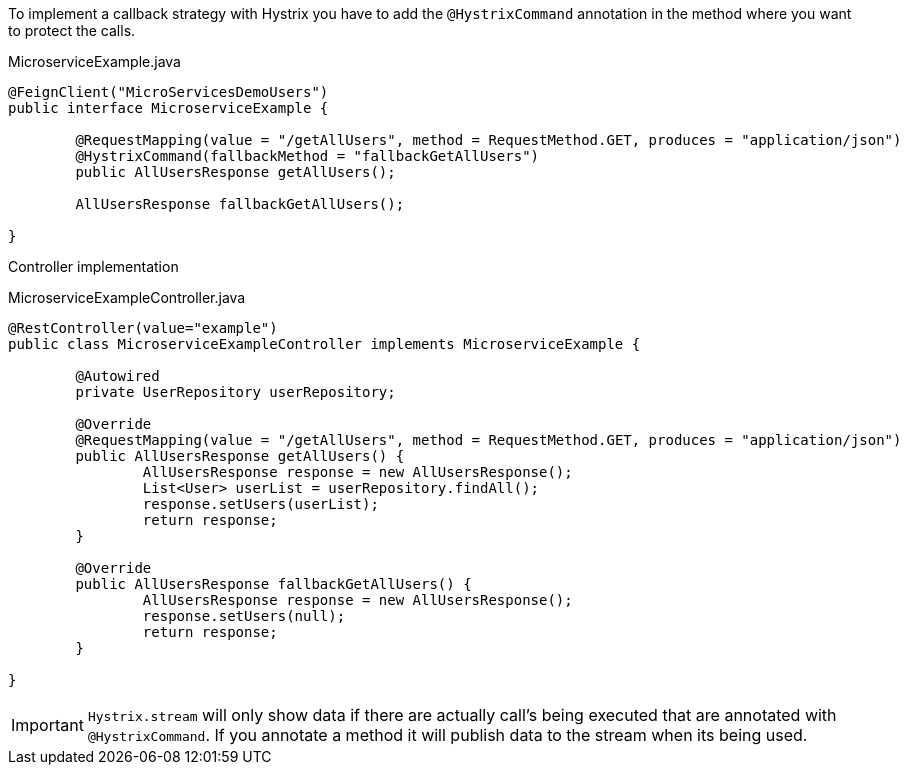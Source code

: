 
:fragment:

To implement a callback strategy with Hystrix you have to add the `@HystrixCommand` annotation in the method where you want to protect the calls.

[source,java]
.MicroserviceExample.java
----
@FeignClient("MicroServicesDemoUsers")
public interface MicroserviceExample {
	
	@RequestMapping(value = "/getAllUsers", method = RequestMethod.GET, produces = "application/json")
	@HystrixCommand(fallbackMethod = "fallbackGetAllUsers")
	public AllUsersResponse getAllUsers();
	
	AllUsersResponse fallbackGetAllUsers();

}
----

Controller implementation 

[source,java]
.MicroserviceExampleController.java
----
@RestController(value="example")
public class MicroserviceExampleController implements MicroserviceExample {

	@Autowired 
	private UserRepository userRepository;

	@Override
	@RequestMapping(value = "/getAllUsers", method = RequestMethod.GET, produces = "application/json")
	public AllUsersResponse getAllUsers() {
		AllUsersResponse response = new AllUsersResponse();
		List<User> userList = userRepository.findAll();
		response.setUsers(userList);
		return response;
	}
	
	@Override
	public AllUsersResponse fallbackGetAllUsers() {
		AllUsersResponse response = new AllUsersResponse();
		response.setUsers(null);
		return response;
	}
	
}
----

IMPORTANT: `Hystrix.stream` will only show data if there are actually call's being executed that are annotated with `@HystrixCommand`. If you annotate a method it will publish data to the stream when its being used.